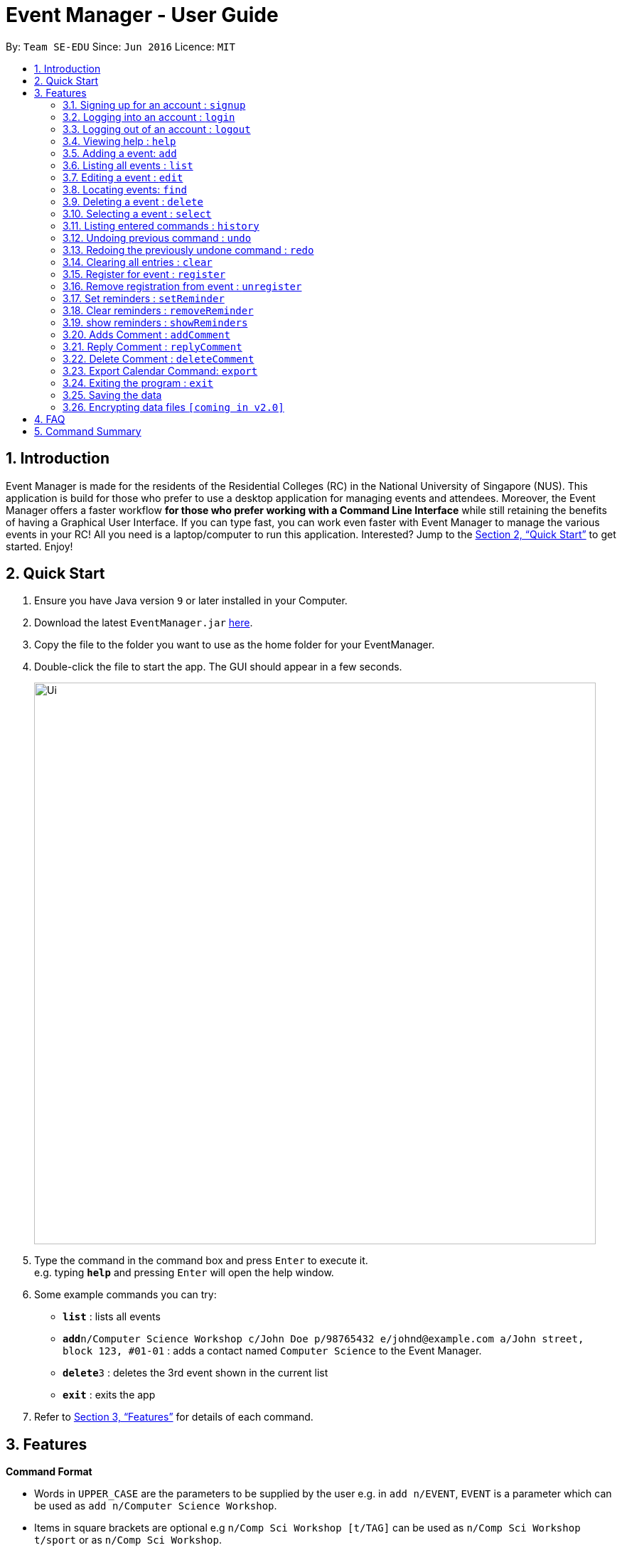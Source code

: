 = Event Manager - User Guide
:site-section: UserGuide
:toc:
:toc-title:
:toc-placement: preamble
:sectnums:
:imagesDir: images
:stylesDir: stylesheets
:xrefstyle: full
:experimental:
ifdef::env-github[]
:tip-caption: :bulb:
:note-caption: :information_source:
endif::[]
:repoURL: https://github.com/se-edu/addressbook-level4

By: `Team SE-EDU`      Since: `Jun 2016`      Licence: `MIT`

== Introduction

Event Manager is made for the residents of the Residential Colleges (RC) in the National University of Singapore (NUS). This application is build for those who prefer to use a desktop application for managing events and attendees. Moreover, the Event Manager offers a faster workflow *for those who prefer working with a Command Line Interface* while still retaining the benefits of having a Graphical User Interface. If you can type fast, you can work even faster with Event Manager to manage the various events in your RC! All you need is a laptop/computer to run this application. Interested? Jump to the <<Quick Start>> to get started. Enjoy!

== Quick Start

.  Ensure you have Java version `9` or later installed in your Computer.
.  Download the latest `EventManager.jar` link:{repoURL}/releases[here].
.  Copy the file to the folder you want to use as the home folder for your EventManager.
.  Double-click the file to start the app. The GUI should appear in a few seconds.
+
image::Ui.png[width="790"]
+
.  Type the command in the command box and press kbd:[Enter] to execute it. +
e.g. typing *`help`* and pressing kbd:[Enter] will open the help window.
.  Some example commands you can try:

* *`list`* : lists all events
* **`add`**`n/Computer Science Workshop c/John Doe p/98765432 e/johnd@example.com a/John street, block 123, #01-01` : adds a contact named `Computer Science` to the Event Manager.
* **`delete`**`3` : deletes the 3rd event shown in the current list
* *`exit`* : exits the app

.  Refer to <<Features>> for details of each command.

[[Features]]
== Features

====
*Command Format*

* Words in `UPPER_CASE` are the parameters to be supplied by the user e.g. in `add n/EVENT`, `EVENT` is a parameter which can be used as `add n/Computer Science Workshop`.
* Items in square brackets are optional e.g `n/Comp Sci Workshop [t/TAG]` can be used as `n/Comp Sci Workshop t/sport` or as `n/Comp Sci Workshop`.
* Items with `…`​ after them can be used multiple times including zero times e.g. `[t/TAG]...` can be used as `{nbsp}` (i.e. 0 times), `t/friend`, `t/friend t/family` etc.
* Parameters can be in any order e.g. if the command specifies `n/EVENT p/PHONE_NUMBER`, `p/PHONE_NUMBER n/EVENT` is also acceptable.
====

[IMPORTANT]
====
Only `select` and `list` commands can be performed without logging in. Also, `add`, `edit`, `delete` and `deleteComment` can only performed by the admin account.
====

// tag::authentication[]
=== Signing up for an account : `signup`

User: Creates a *user* account +
Format: `signup u/USERNAME p/PASSWORD` +

|===
Examples:

* `signup u/Gerald Chua p/password12345` +
Creates account with the username Gerald Chua +
* `signup u/James Yaputra p/drowssap12345` +
Creates account with the username James Yaputra
|===

=== Logging into an account : `login`

User: Logs in to account +
Format: `login u/USERNAME p/PASSWORD` +

|===
Examples:

* `login n/Gerald Chua p/password12345` +
Logs in Gerald Chua +
* `login u/James Yaputra p/drowssap12345` +
Logs in James Yaputra
|===

=== Logging out of an account : `logout`

User: Logs out of an account +
Format: `logout` +

|===
Examples:

* `login u/Gerald Chua p/password12345` +
Logs in Gerald Chua +
* `logout` +
Logs out from Gerald Chua
|===
// end::authentication[]

=== Viewing help : `help`

Admin: Shows Admin commands +
User: Shows User commands

Format: `help`

=== Adding a event: `add`

Admin: Adds an event to tthe Event Manager +
Adds a event to the Event Manager +
Format: `add n/EVENT_NAME c/CONTACT_NAME p/PHONE_NUMBER e/EMAIL a/ADDRESS [t/TAG]...`

[TIP]
An event can have any number of tags (including 0)

Examples:

* `add n/Com Sci Workshop c/John Doe cp/98765432 e/johnd@example.com a/John street, block 123, #01-01`
* `add n/Sports Day c/Betsy Crow t/Sports e/betsycrowe@example.com a/COM2 #02-01 p/1234567 t/leisure`

=== Listing all events : `list`

User/Admin: Shows a list of all events in chronological order in the Event Manager. +
Format: `list`

=== Editing a event : `edit`

Admin: Edits an existing event in the Event Manager. +
Format: `edit INDEX [n/EVENT] [c/CONTACT NAME] [p/PHONE] [e/EMAIL] [a/ADDRESS] [t/TAG]...`

****
* Edits the event at the specified `INDEX`. The index refers to the index number shown in the displayed event list. The index *must be a positive integer* 1, 2, 3, ...
* At least one of the optional fields must be provided.
* Existing values will be updated to the input values.
* When editing tags, the existing tags of the event will be removed i.e adding of tags is not cumulative.
* You can remove all the event's tags by typing `t/` without specifying any tags after it.
****

Examples:

* `edit 1 p/91234567 e/johndoe@example.com` +
Edits the phone number and email address of the 1st event to be `91234567` and `johndoe@example.com` respectively.
* `edit 2 n/Sports Day t/` +
Edits the name of the 2nd event to be `Sports Day` and clears all existing tags.

=== Locating events: `find`

Admin/User: Finds events whose field contain any of the given keywords with user specify condition. +
Format: `find PREFIX/KEYWORD [MORE_PREFIX][MORE_KEYWORDS]` +

Available prefixes:

* k: default search option
* n: name search
* c: contact search
* e: email search
* p: phone search
* v: venue search
* d: datetime search
* t: tag search

****
* The search is case insensitive. e.g `sports` will match `Sports`
* The order of the keywords does not matter. e.g. `Sports Day` will match `Day Sports`
* Only full words will be matched e.g. `Sport` will not match `Sports`
* Events matching at least one keyword will be returned (i.e. `OR` search). e.g. `Sports Day` will return `Sports games`, `Good Day`
* Command default prefix (k) will allow to search in any field of an event, while other specific prefix will result in event that must have that keyword in the indicate field
* At least one of the available prefix must be presented.
****

[NOTE]
1) If there are more than 1 prefix of the same type, for example, `find n/new n/dark n/meeting`, this will be automatically combined together, which means this command will be assumed to be the same as `find n/new dark meeting` +
2) If there is only prefix without any keyword follow it, no event will be found as there is no event contain default empty keyword +
3) Unknown prefix will be ignored.

Examples:

* `find n/Day` +
Returns event with name `Sports Day` and `Any day`
* `find k/Sports Sci friends` +
Returns events having name `Sports Competition`, venue `Sci Avenue`, or tag `friends`
* `find d/12/01/2018 04:30`
Return any event having date `12/01/2018` or time `04:30`
*  `find k/Day n/Sports d/12/01/2018
Return any event having keyword `day` with that event name having `Sports` and with that event date having `12/01/2018`

=== Deleting a event : `delete`

Admin: Deletes the specified event from the Event Manager. +
Format: `delete INDEX`

****
* Deletes the event at the specified `INDEX`.
* The index refers to the index number shown in the displayed event list.
* The index *must be a positive integer* 1, 2, 3, ...
****

Examples:

* `list` +
`delete 2` +
Deletes the 2nd event in the Event Manager.
* `find Sports` +
`delete 1` +
Deletes the 1st event in the results of the `find` command.

=== Selecting a event : `select`

Admin/User: Selects the event identified by the index number used in the displayed event list. +
Format: `select INDEX`

****
* Selects the event and loads the Google search page the event at the specified `INDEX`.
* The index refers to the index number shown in the displayed event list.
* The index *must be a positive integer* `1, 2, 3, ...`
****

Examples:

* `list` +
`select 2` +
Selects the 2nd event in the Event Manager.
* `find Sports` +
`select 1` +
Selects the 1st event in the results of the `find` command.

=== Listing entered commands : `history`

Admin/User: Lists all the commands that you have entered in reverse chronological order. +
Format: `history`

[NOTE]
====
Pressing the kbd:[&uarr;] and kbd:[&darr;] arrows will display the previous and next input respectively in the command box.
====

// tag::undoredo[]
=== Undoing previous command : `undo`

Restores the address book to the state before the previous _undoable_ command was executed. +
Format: `undo`

[NOTE]
====
Undoable commands: those commands that modify the address book's content (`add`, `delete`, `edit` and `clear`).
====

Examples:

* `delete 1` +
`list` +
`undo` (reverses the `delete 1` command) +

* `select 1` +
`list` +
`undo` +
The `undo` command fails as there are no undoable commands executed previously.

* `delete 1` +
`clear` +
`undo` (reverses the `clear` command) +
`undo` (reverses the `delete 1` command) +

=== Redoing the previously undone command : `redo`

Reverses the most recent `undo` command. +
Format: `redo`

Examples:

* `delete 1` +
`undo` (reverses the `delete 1` command) +
`redo` (reapplies the `delete 1` command) +

* `delete 1` +
`redo` +
The `redo` command fails as there are no `undo` commands executed previously.

* `delete 1` +
`clear` +
`undo` (reverses the `clear` command) +
`undo` (reverses the `delete 1` command) +
`redo` (reapplies the `delete 1` command) +
`redo` (reapplies the `clear` command) +
// end::undoredo[]

=== Clearing all entries : `clear`

Admin: Clears all entries from the Event Manager. +
Format: `clear`

// tag::rsvp[]
=== Register for event : `register`

User: Registers for an event, adding current user's username to attendance list. +
Format: `register INDEX`

Examples:

* `list` +
`register 3` +
Registers user to the 3rd event of the Event Manager.
* `find Sports` +
`register 1` +
Registers User to the 1st event in the results of the `find` command.

=== Remove registration from event : `unregister`

User: Unregisters for an event, removing current user's username to attendance list. +
Format: `unregister INDEX`

Examples:

* `list` +
`register 1` +
Unregisters user from the 1st event of the Event Manager.
* `find Sports` +
`register 2` +
Unregisters User from the 2nd event in the results of the `find` command.
// end::rsvp[]

=== Set reminders : `setReminder`

Admin/User: Sets a reminder for the event identified by the index number used in the displayed event list. Reminder will alert the user 1 hour before the commencement time of the event. +
Format: `setReminder INDEX`

Examples:

* `setReminder 1` +
Sets a reminder for user for event 1
* `setReminder 5` +
Sets a reminder for user for event 5

=== Clear reminders : `removeReminder`

Admin/User: Removes the reminder for the event identified by the index number used in the displayed event list. +
Format: `removeReminder INDEX`

Examples:

* `removeReminder 1` +
Removes a reminder for user for event 1
* `removeReminder 5` +
Removes a reminder for user for event 5

=== show reminders : `showReminders`

Admin/User: Show all events with reminders set +
Format: `showReminders`

[NOTE]
====
* For comments, the undo and redo function works! However, every time you undo and redo, the BrowserPanel will not refresh itself
so you need to refresh it yourself.
* Also, you have to log in first to use the functions.
* Do not use a hash (#) in the Comments, e.g. addComment 1 C/#hello - this is a bug we will fix
====

=== Adds Comment : `addComment`

Admin/User: Add comment into event comment section with the username (default non-login username is stub) +
Format: `addComment INDEX C/STRING`

****
* Adds comment at the specified `INDEX`. The index refers to the index number shown in the displayed event list. The index *must be a positive integer* 1, 2, 3, ...
* Comment cannot be blank,. For C/String, String cannot be empty
****

Examples:

* `addComment 1 C/What is the attire to wear for the event?` +
Adds "What is the attire to wear for the event?" into event 1 comment section with username
* `addComment 5 C/What is the attire to wear for this event?` +
Adds "What is the attire to wear for this event?" into event 5 comment section with username

[NOTE]
====
* For comments, the undo and redo function works! However, every time you undo and redo, the BrowserPanel will not refresh itself
so you need to refresh it yourself.
* Also, you have to log in first to use the functions.
* Do not use a hash (#) in the Comments, e.g. replyComment 1 L/2 C/#hello - this is a bug we will fix
====

=== Reply Comment : `replyComment`

Admin/User: Replies a comment with the username (default non-login username is stub)  +
Format: `replyComment INDEX L/LINE C/STRING`

****
* Replies a comment to the event at the specified `INDEX`. The index refers to the index number shown in the displayed event list. The index *must be a positive integer* 1, 2, 3, ...
* Comment cannot be blank. For C/String, String cannot be empty
* Line has to be a non-zero integer and exist within the comment section
****
Examples:

* `replyComment 1 L/5 C/What is the attire to wear for the event?` +
Adds the comment "What is the attire to wear for the event?" into event 1 comment section at line 5 with username
* `replyComment 2 L/2 C/What is the attire to wear for the event?` +
Adds the comment "What is the attire to wear for the event?" into event 2 comment section at line 2 with username

[NOTE]
====
* For comments, the undo and redo function works! However, every time you undo and redo, the BrowserPanel will not refresh itself
so you need to refresh it yourself.
* Also, you have to log in first to use the functions.
====

=== Delete Comment : `deleteComment`

Admin/User: Deletes a comment +
Format: `deleteComment INDEX L/LINE`

****
* Edits the event at the specified `INDEX`. The index refers to the index number shown in the displayed event list. The index *must be a positive integer* 1, 2, 3, ...
* Line has to be a non-zero integer and exist within the comment section
****

Examples:

* `deleteComment 1 L/5` +
Deletes comment of event 1 at line 5
* `deleteComment 2 L/2` +
Deletes comment of event 2 at line 2

=== Export Calendar Command: `export`

Admin/User: export current user/admin registered/host events to an iCalendar file to use with other calendar application +
Format: `export filename`

Examples:

* `export myCalendar` +
export the iCalendar file with name myCalendar to src/data folder

[NOTE]
====
File name should not be longer than 500 characters and can not be empty.
For the current version of this product, all event inside the event manager will be exported, as authentication and RSVP are in final period of testing
====

=== Exiting the program : `exit`

Admin/User: Exits the program. +
Format: `exit`

=== Saving the data

Event Manager data are saved in the hard disk automatically after any command that changes the data. +
There is no need to save manually.

// tag::dataencryption[]
=== Encrypting data files `[coming in v2.0]`

_{explain how the user can enable/disable data encryption}_
// end::dataencryption[]

== FAQ

*Q*: How do I transfer my data to another Computer? +
*A*: Install the app in the other computer and overwrite the empty data file it creates with the file that contains the data of your previous Event Manager folder.

== Command Summary

* *Sign up* : `signup n/USERNAME p/PASSWORD c/CONFIRM_PASSWORD` +
e.g. `signup n/Gerald Chua p/password12345 c/password12345`
* *Login* : `login n/USERNAME p/PASSWORD` +
e.g. `login n/Gerald Chua p/password12345`
* *Add* `add n/EVENT_NAME c/CONTACT_NAME p/PHONE_NUMBER e/EMAIL a/ADDRESS [t/TAG]...` +
e.g. `add n/Sports Day c/James Ho p/22224444 e/jamesho@example.com a/123, Clementi Rd, 1234665 t/friend t/colleague`
* *Clear* : `clear`
* *Delete* : `delete INDEX` +
e.g. `delete 3`
* *Edit* : `edit INDEX [n/EVENT] [p/PHONE_NUMBER] [e/EMAIL] [a/ADDRESS] [t/TAG]...` +
e.g. `edit 2 n/Good Day e/jameslee@example.com`
* *Find* : `find PREFIX/KEYWORD [MORE_PREFIX][MORE_KEYWORDS]` +
e.g. `find k/Comp Sci n/Workshop`
* *List* : `list`
* *Help* : `help`
* *Select* : `select INDEX` +
e.g.`select 2`
* *History* : `history`
* *Undo* : `undo`
* *Redo* : `redo`
* *Register* : `register INDEX` +
e.g. `register 1`
* *Unregister* : `unregister INDEX` +
e.g. `unregister 1`
* *Set reminders* : `setReminder INDEX` +
e.g. `setReminder 1`
* *View Reminders* : `reminders` +
e.g. `reminder`
* *addComment* : `addComment INDEX C/STRING` +
e.g. `addComment 1 C/HELLO`
* *replyComment* : `replyComment INDEX L/LINE C/STRING` +
e.g. `replyComment 1 L/2 C/Hello`
* *deleteComment* : `deleteComment INDEX L/LINE` +
e.g. `deleteComment 1 L/2`
* *exportCalendarCommand* : export filename +
e.g. `export BobCalendar`

